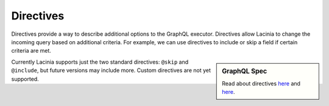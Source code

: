 Directives
==========

Directives provide a way to describe additional options to the GraphQL executor.
Directives allow Lacinia to change the incoming query based on additional criteria.
For example, we can use directives to include or skip a field if certain criteria are met.

.. sidebar:: GraphQL Spec

   Read about directives `here <https://facebook.github.io/graphql/#sec-Language.Directives>`_
   and `here <https://facebook.github.io/graphql/#sec-Type-System.Directives>`_.

Currently Lacinia supports just the two standard directives: ``@skip`` and ``@include``, but future versions
may include more.
Custom directives are not yet supported.
